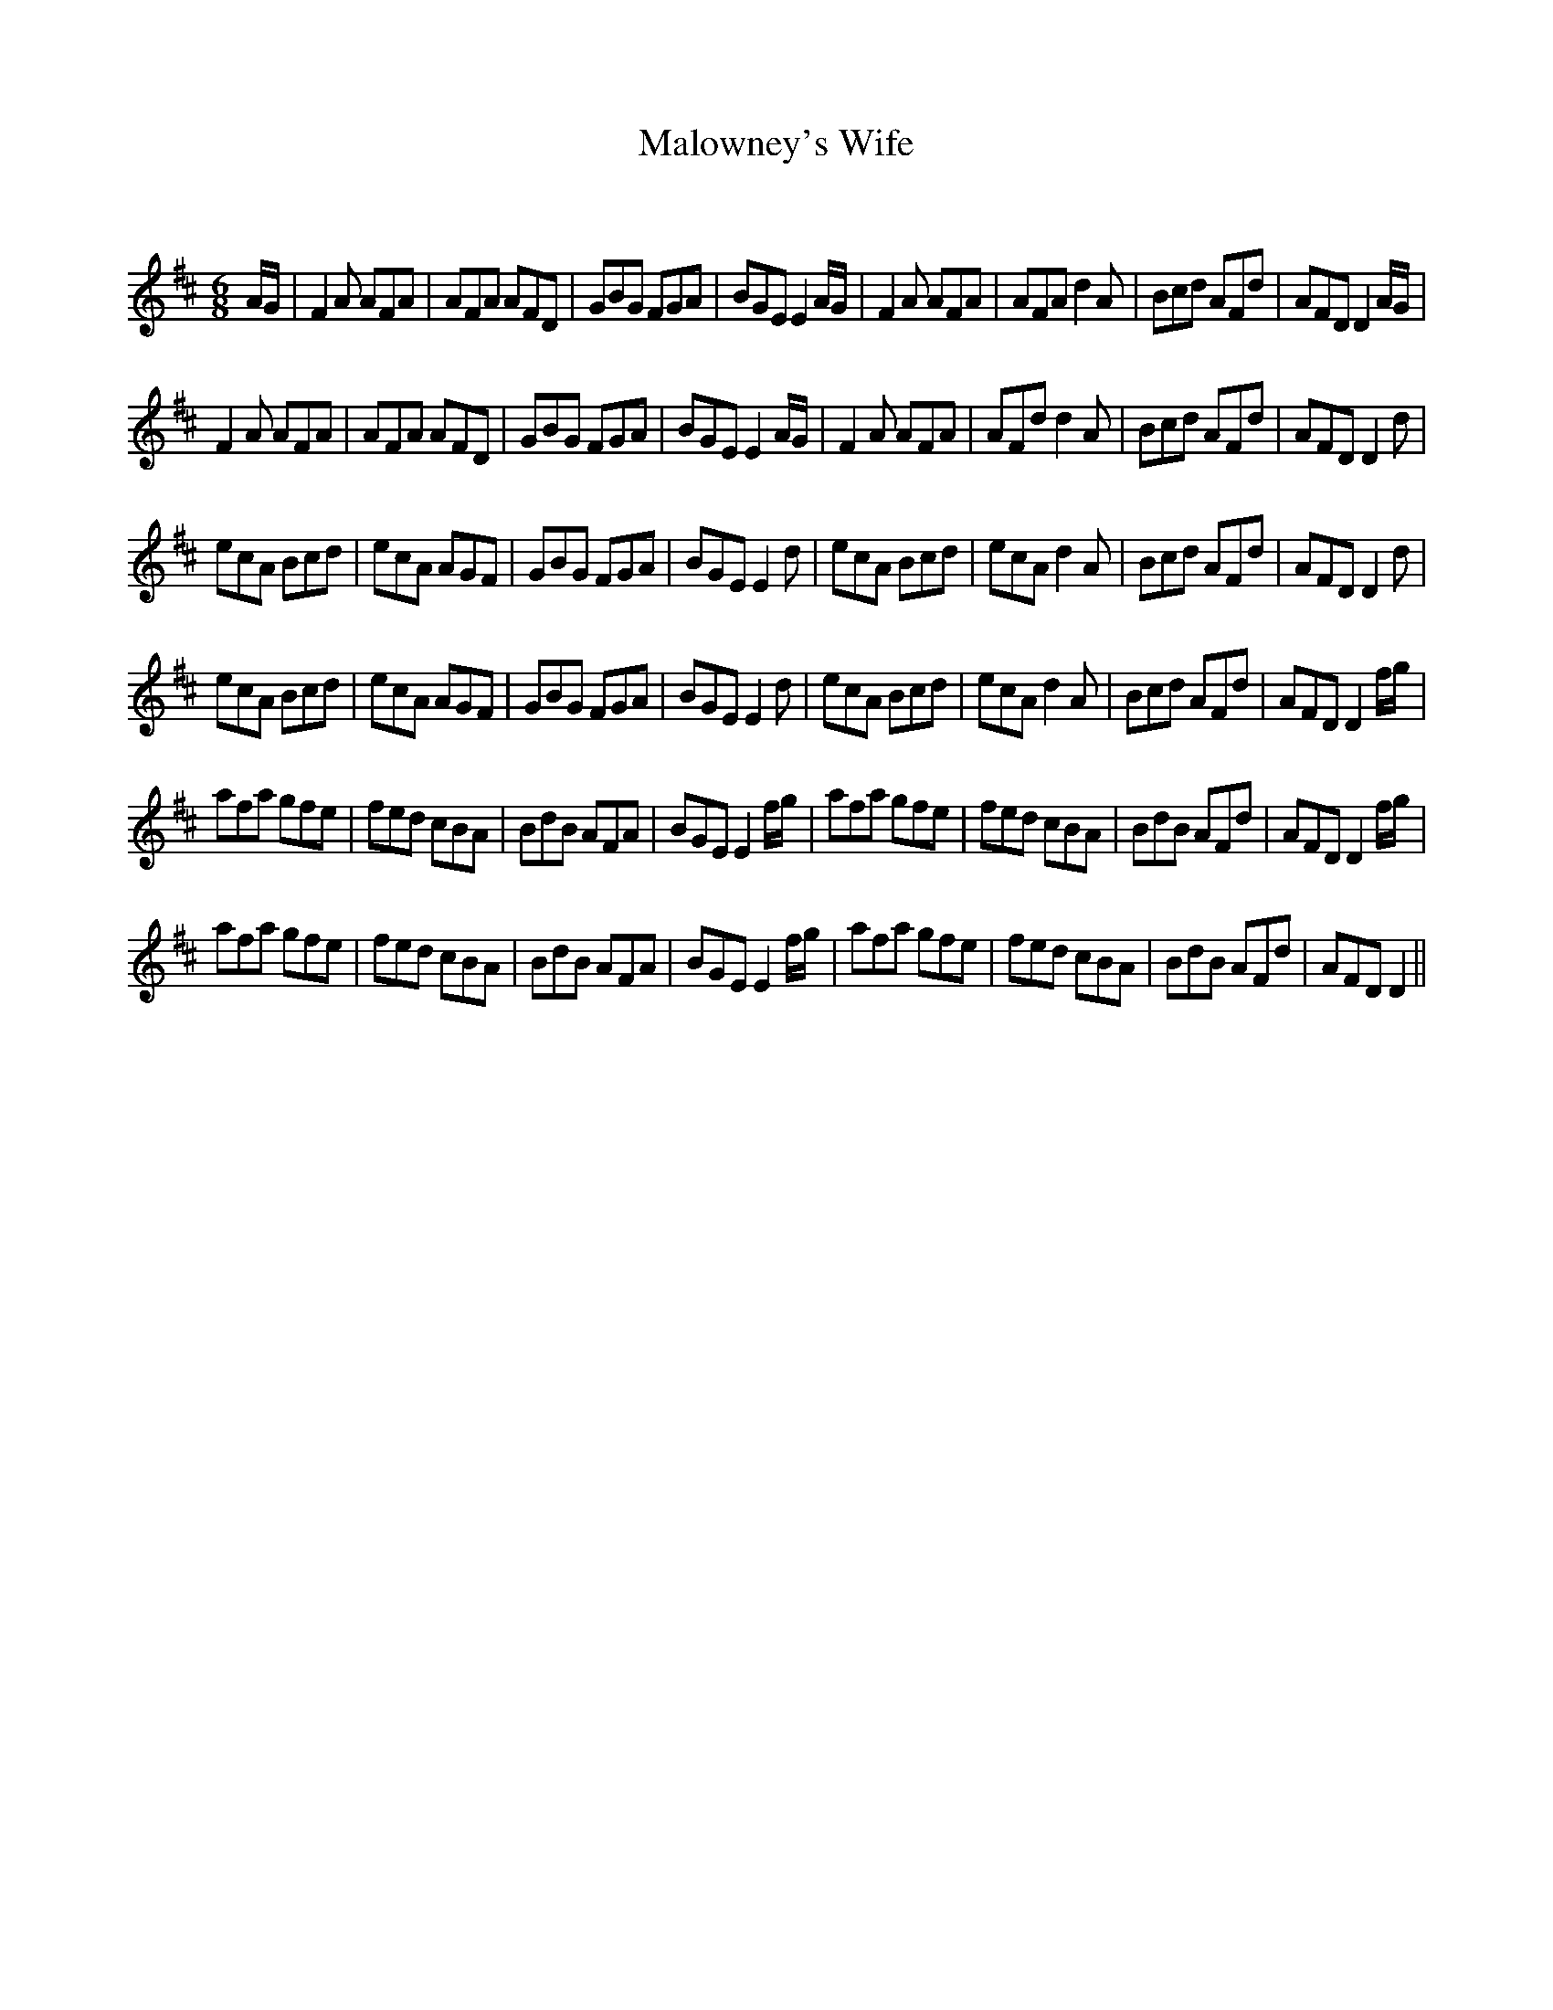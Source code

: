 X:1
T: Malowney's Wife
C:
R:Jig
Q:180
K:D
M:6/8
L:1/16
AG|F4A2 A2F2A2|A2F2A2 A2F2D2|G2B2G2 F2G2A2|B2G2E2 E4AG|F4A2 A2F2A2|A2F2A2 d4A2|B2c2d2 A2F2d2|A2F2D2 D4AG|
F4A2 A2F2A2|A2F2A2 A2F2D2|G2B2G2 F2G2A2|B2G2E2 E4AG|F4A2 A2F2A2|A2F2d2 d4A2|B2c2d2 A2F2d2|A2F2D2 D4d2|
e2c2A2 B2c2d2|e2c2A2 A2G2F2|G2B2G2 F2G2A2|B2G2E2 E4d2|e2c2A2 B2c2d2|e2c2A2 d4A2|B2c2d2 A2F2d2|A2F2D2 D4d2|
e2c2A2 B2c2d2|e2c2A2 A2G2F2|G2B2G2 F2G2A2|B2G2E2 E4d2|e2c2A2 B2c2d2|e2c2A2 d4A2|B2c2d2 A2F2d2|A2F2D2 D4fg|
a2f2a2 g2f2e2|f2e2d2 c2B2A2|B2d2B2 A2F2A2|B2G2E2 E4fg|a2f2a2 g2f2e2|f2e2d2 c2B2A2|B2d2B2 A2F2d2|A2F2D2 D4fg|
a2f2a2 g2f2e2|f2e2d2 c2B2A2|B2d2B2 A2F2A2|B2G2E2 E4fg|a2f2a2 g2f2e2|f2e2d2 c2B2A2|B2d2B2 A2F2d2|A2F2D2 D4||
